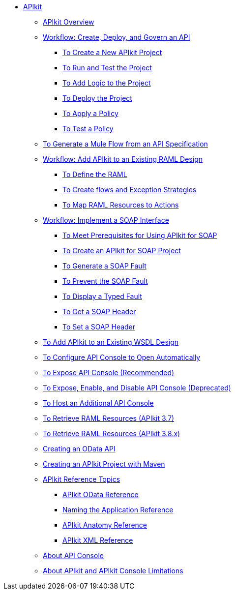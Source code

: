 // TOC File

* link:/apikit/[APIkit]
** link:/apikit/apikit-overview[APIkit Overview]
** link:/apikit/apikit-tutorial[Workflow: Create, Deploy, and Govern an API]
*** link:/apikit/apikit-create[To Create a New APIkit Project]
*** link:/apikit/apikit-run-test[To Run and Test the Project]
*** link:/apikit/apikit-add-logic[To Add Logic to the Project]
*** link:/apikit/apikit-deploy[To Deploy the Project]
*** link:/apikit/apikit-apply-policy[To Apply a Policy]
*** link:/apikit/apikit-test-policy[To Test a Policy]
** link:/apikit/apikit-tutorial-jsonplaceholder[To Generate a Mule Flow from an API Specification]
** link:/apikit/apikit-add-raml-workflow[Workflow: Add APIkit to an Existing RAML Design]
*** link:/apikit/apikit-define-raml-task[To Define the RAML]
*** link:/apikit/apikit-create-flows-task[To Create flows and Exception Strategies]
*** link:/apikit/apikit-map-resources-task[To Map RAML Resources to Actions]
** link:/apikit/apikit-for-soap[Workflow: Implement a SOAP Interface]
*** link:/apikit/apikit-soap-prerequisites-task[To Meet Prerequisites for Using APIkit for SOAP]
*** link:/apikit/apikit-soap-project-task[To Create an APIkit for SOAP Project]
*** link:/apikit/apikit-soap-fault-task[To Generate a SOAP Fault]
*** link:/apikit/apikit-prevent-fault-task[To Prevent the SOAP Fault]
*** link:/apikit/apikit-display-fault-task[To Display a Typed Fault]
*** link:/apikit/apikit-get-header-task[To Get a SOAP Header]
*** link:/apikit/apikit-set-header-task[To Set a SOAP Header]
** link:/apikit/apikit-add-wsdl-task[To Add APIkit to an Existing WSDL Design]
** link:/apikit/apikit-configure-show-console-task[To Configure API Console to Open Automatically]
** link:/apikit/apikit-console-expose-recommend-task[To Expose API Console (Recommended)]
** link:/apikit/apikit-console-expose-deprecate-task[To Expose, Enable, and Disable API Console (Deprecated)]
** link:/apikit/apikit-add-console[To Host an Additional API Console]
** link:/apikit/apikit-retrieve-raml-task[To Retrieve RAML Resources (APIkit 3.7)]
** link:/apikit/apikit-retrieve-raml-38-task[To Retrieve RAML Resources (APIkit 3.8.x)]
** link:/apikit/creating-an-odata-api-with-apikit[Creating an OData API]
** link:/apikit/creating-an-apikit-project-with-maven[Creating an APIkit Project with Maven]
** link:/apikit/apikit-reference-topics[APIkit Reference Topics]
*** link:/apikit/apikit-odata-extension-reference[APIkit OData Reference]
*** link:/apikit/apikit-using[Naming the Application Reference]
*** link:/apikit/apikit-basic-anatomy[APIkit Anatomy Reference]
*** link:/apikit/apikit-reference[APIkit XML Reference]
** link:/apikit/apikit-console-concept[About API Console]
** link:/apikit/apikit-limitations-concept[About APIkit and APIkit Console Limitations]
